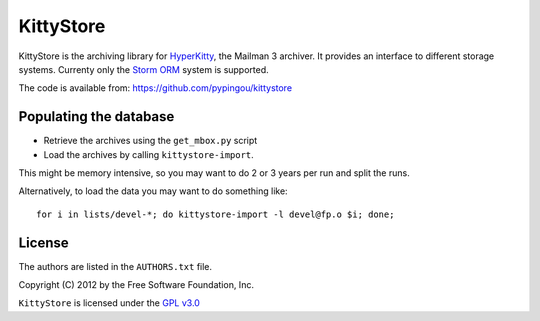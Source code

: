 ==========
KittyStore
==========

KittyStore is the archiving library for `HyperKitty`_, the Mailman 3 archiver.
It provides an interface to different storage systems. Currenty only the
`Storm ORM`_ system is supported.

.. _HyperKitty: https://fedorahosted.org/hyperkitty
.. _Storm ORM: http://storm.canonical.com

The code is available from: https://github.com/pypingou/kittystore


Populating the database
=======================

- Retrieve the archives using the ``get_mbox.py`` script
- Load the archives by calling ``kittystore-import``.

This might be memory intensive, so you may want to do 2 or 3 years per run and
split the runs.

Alternatively, to load the data you may want to do something like::

    for i in lists/devel-*; do kittystore-import -l devel@fp.o $i; done;


License
=======

The authors are listed in the ``AUTHORS.txt`` file.

Copyright (C) 2012 by the Free Software Foundation, Inc.

``KittyStore`` is licensed under the `GPL v3.0`_

.. _GPL v3.0: http://www.gnu.org/licenses/gpl-3.0.html

